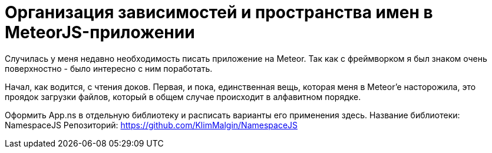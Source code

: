# Организация зависимостей и пространства имен в MeteorJS-приложении

:hp-tags: JavaScript, MeteorJS, Application, Namespace


Случилась у меня недавно необходимость писать приложение на Meteor. Так как с фреймворком я был знаком очень поверхностно - было интересно с ним поработать.

Начал, как водится, с чтения доков. Первая, и пока, единственная вещь, которая меня в Meteor'e насторожила, это проядок загрузки файлов, который в общем случае происходит в алфавитном порядке.

Оформить App.ns в отдельную библиотеку и расписать варианты его применения здесь.
Название библиотеки: NamespaceJS
Репозиторий: https://github.com/KlimMalgin/NamespaceJS
